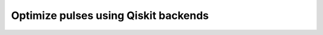 .. _how-to-qiskit:

Optimize pulses using Qiskit backends
================================================================================
